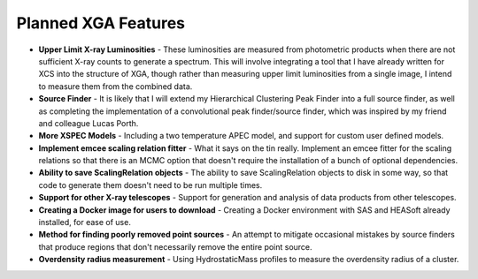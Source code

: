 Planned XGA Features
========================

* **Upper Limit X-ray Luminosities** - These luminosities are measured from photometric products when there are not sufficient X-ray counts to generate a spectrum. This will involve integrating a tool that I have already written for XCS into the structure of XGA, though rather than measuring upper limit luminosities from a single image, I intend to measure them from the combined data.

* **Source Finder** - It is likely that I will extend my Hierarchical Clustering Peak Finder into a full source finder, as well as completing the implementation of a convolutional peak finder/source finder, which was inspired by my friend and colleague Lucas Porth.

* **More XSPEC Models** - Including a two temperature APEC model, and support for custom user defined models.

* **Implement emcee scaling relation fitter** - What it says on the tin really. Implement an emcee fitter for the scaling relations so that there is an MCMC option that doesn't require the installation of a bunch of optional dependencies.

* **Ability to save ScalingRelation objects** - The ability to save ScalingRelation objects to disk in some way, so that code to generate them doesn't need to be run multiple times.

* **Support for other X-ray telescopes** - Support for generation and analysis of data products from other telescopes.

* **Creating a Docker image for users to download** - Creating a Docker environment with SAS and HEASoft already installed, for ease of use.

* **Method for finding poorly removed point sources** - An attempt to mitigate occasional mistakes by source finders that produce regions that don't necessarily remove the entire point source.

* **Overdensity radius measurement** - Using HydrostaticMass profiles to measure the overdensity radius of a cluster.
